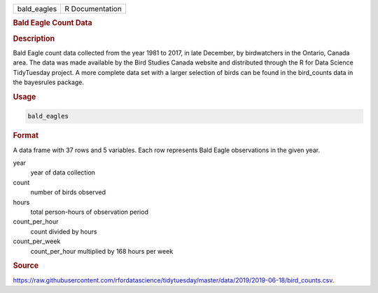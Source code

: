 .. container::

   .. container::

      =========== ===============
      bald_eagles R Documentation
      =========== ===============

      .. rubric:: Bald Eagle Count Data
         :name: bald-eagle-count-data

      .. rubric:: Description
         :name: description

      Bald Eagle count data collected from the year 1981 to 2017, in
      late December, by birdwatchers in the Ontario, Canada area. The
      data was made available by the Bird Studies Canada website and
      distributed through the R for Data Science TidyTuesday project. A
      more complete data set with a larger selection of birds can be
      found in the bird_counts data in the bayesrules package.

      .. rubric:: Usage
         :name: usage

      .. code:: R

         bald_eagles

      .. rubric:: Format
         :name: format

      A data frame with 37 rows and 5 variables. Each row represents
      Bald Eagle observations in the given year.

      year
         year of data collection

      count
         number of birds observed

      hours
         total person-hours of observation period

      count_per_hour
         count divided by hours

      count_per_week
         count_per_hour multiplied by 168 hours per week

      .. rubric:: Source
         :name: source

      https://raw.githubusercontent.com/rfordatascience/tidytuesday/master/data/2019/2019-06-18/bird_counts.csv.

